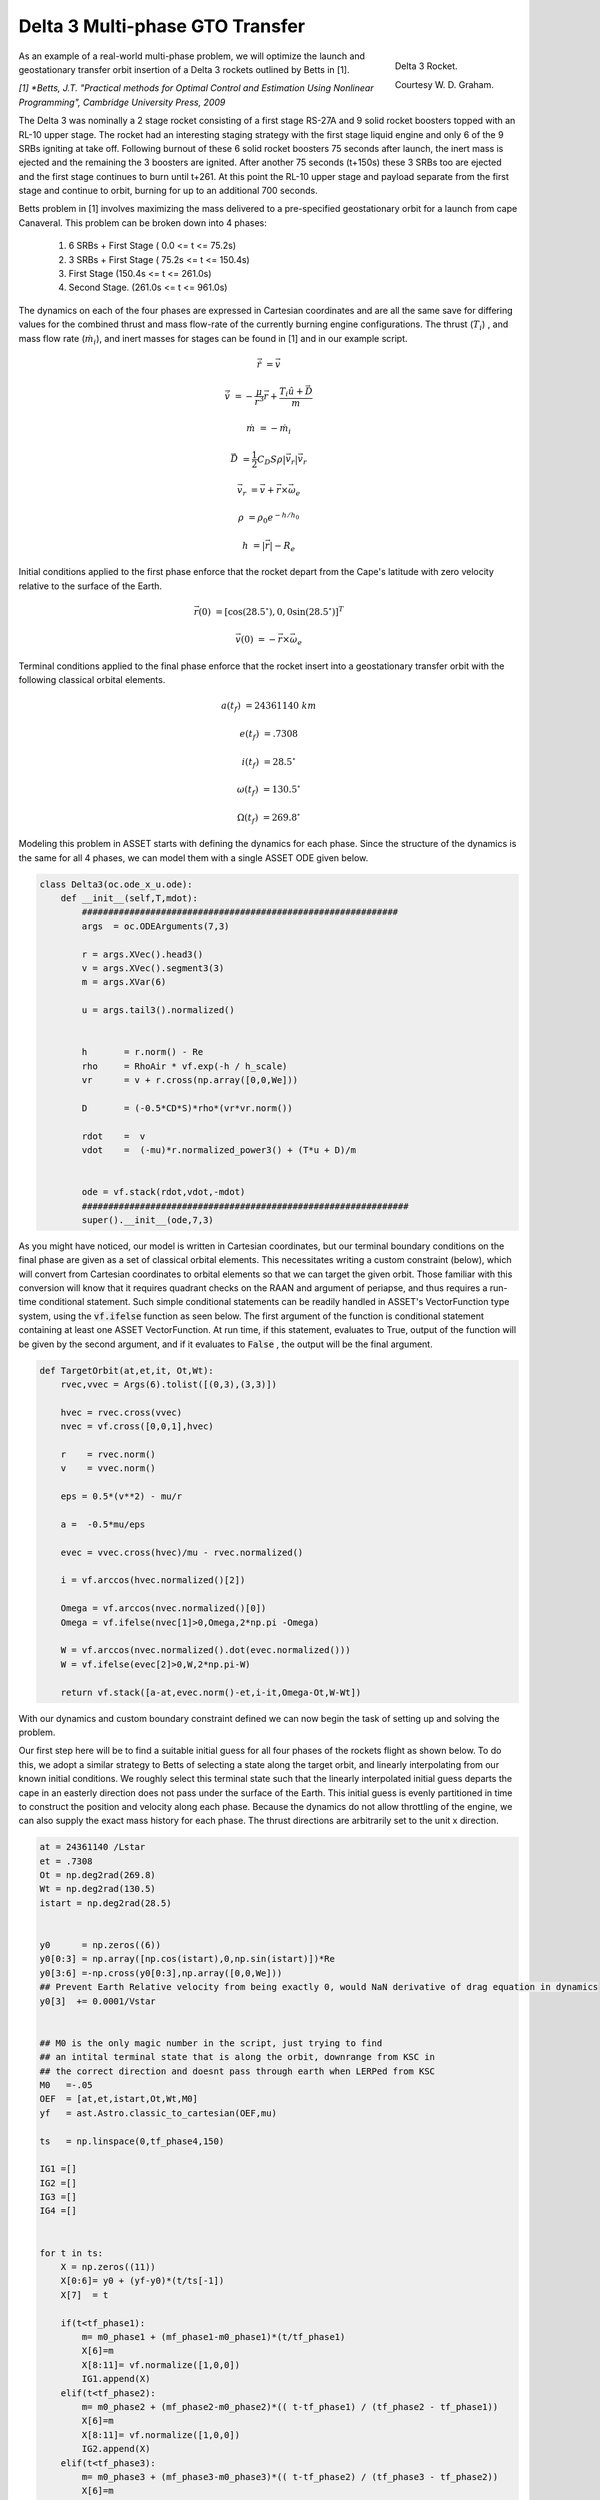 Delta 3 Multi-phase GTO Transfer
================================

.. figure:: _static/Delta_III.svg
    :width: 70%
    :align: right
    
    Delta 3 Rocket.

    Courtesy W. D. Graham.


As an example of a real-world multi-phase problem, we will optimize the launch and 
geostationary transfer orbit insertion of a Delta 3 rockets outlined by Betts in [1].

*[1] *Betts, J.T. "Practical methods for Optimal Control and Estimation Using Nonlinear Programming", Cambridge University Press, 2009*

The Delta 3 was nominally a
2 stage rocket consisting of a first stage RS-27A and 9 solid rocket boosters topped with an RL-10 upper stage. The rocket had an interesting staging
strategy with the first stage liquid engine and only 6 of the 9 SRBs igniting at take off. Following burnout of these 6 solid rocket 
boosters 75 seconds after launch, the inert mass is ejected and the remaining the  3 boosters are ignited. After another 75 seconds (t+150s) these 3 SRBs
too are ejected and the first stage continues to burn until t+261.
At this point the RL-10 upper stage and payload separate from the first stage and continue to orbit, burning for up to an additional 700 seconds. 

Betts problem in [1] involves maximizing the mass delivered to a pre-specified geostationary orbit for a launch from cape Canaveral. 
This problem can be broken down into 4 phases: 

    1. 6 SRBs + First Stage   (  0.0  <= t <=  75.2s)
    2. 3 SRBs + First Stage   ( 75.2s <= t <= 150.4s)
    3. First Stage            (150.4s <= t <= 261.0s)
    4. Second Stage.          (261.0s <= t <= 961.0s)

The dynamics on each of the four phases are expressed in Cartesian coordinates 
and are all the same save for differing values for the combined thrust and mass flow-rate of the currently burning engine configurations.
The thrust (:math:`T_i`) , and mass flow rate (:math:`\dot{m}_i`), and inert masses for stages can be found in [1] and in our example script.

.. math::

    \dot{\vec{r}} &= \vec{v}

    \dot{\vec{v}} &= -\frac{\mu}{r^3}\vec{r} +  \frac{T_i\hat{u} + \vec{D}}{m}

    \dot{m}       &= -\dot{m}_i
   

.. math::
    \vec{D} &= \frac{1}{2}C_D S \rho |\vec{v}_r|\vec{v_r}

    \vec{v}_r &= \vec{v} + \vec{r}\times\vec{\omega}_e

    \rho  &= \rho_0 e^{-h/h_0}

    h  &= |\vec{r}| - R_e

Initial conditions applied to the first phase enforce that the rocket depart from the Cape's latitude 
with zero velocity relative to the surface of the Earth.

.. math::

    \vec{r}(0) &= [\cos(28.5^\circ),0,0\sin(28.5^\circ)]^T

    \vec{v}(0) &= -\vec{r}\times\vec{\omega}_e

Terminal conditions applied to the final phase enforce that the rocket 
insert into a geostationary transfer orbit with the following classical orbital elements.

.. math::

    a(t_f) &= 24361140 \;km

    e(t_f) &= .7308

    i(t_f) &= 28.5^\circ

    \omega(t_f) &= 130.5 ^\circ

    \Omega(t_f) &= 269.8 ^\circ



Modeling this problem in ASSET starts with defining the dynamics for each phase. Since the structure of the dynamics is the same for
all 4 phases, we can model them with a single ASSET ODE given below.


.. code-block:: python

    class Delta3(oc.ode_x_u.ode):
        def __init__(self,T,mdot):
            ############################################################
            args  = oc.ODEArguments(7,3)
        
            r = args.XVec().head3()
            v = args.XVec().segment3(3)
            m = args.XVar(6)
        
            u = args.tail3().normalized()
        
        
            h       = r.norm() - Re
            rho     = RhoAir * vf.exp(-h / h_scale)
            vr      = v + r.cross(np.array([0,0,We]))
        
            D       = (-0.5*CD*S)*rho*(vr*vr.norm())
        
            rdot    =  v
            vdot    =  (-mu)*r.normalized_power3() + (T*u + D)/m
        
        
            ode = vf.stack(rdot,vdot,-mdot)
            ##############################################################
            super().__init__(ode,7,3)


As you might have noticed, our model is written in Cartesian coordinates, but our terminal boundary conditions on the final phase are given 
as a set of classical orbital elements. This necessitates writing a custom constraint (below), which will convert from Cartesian coordinates to 
orbital elements so that we can target the given orbit. Those familiar with this conversion will know that it requires quadrant checks on the RAAN
and argument of periapse, and thus requires a run-time conditional statement. Such simple conditional statements can be readily handled in ASSET's VectorFunction type system,
using the :code:`vf.ifelse` function as seen below. The first argument of the function is conditional statement containing at least one ASSET VectorFunction. 
At run time, if this statement, evaluates to True, output of the function will be given by the second argument, 
and if it evaluates to :code:`False` , the output will be the final argument.

.. code-block:: python

    def TargetOrbit(at,et,it, Ot,Wt):
        rvec,vvec = Args(6).tolist([(0,3),(3,3)])
    
        hvec = rvec.cross(vvec)
        nvec = vf.cross([0,0,1],hvec)
    
        r    = rvec.norm()
        v    = vvec.norm()
    
        eps = 0.5*(v**2) - mu/r
    
        a =  -0.5*mu/eps
    
        evec = vvec.cross(hvec)/mu - rvec.normalized()
    
        i = vf.arccos(hvec.normalized()[2]) 
    
        Omega = vf.arccos(nvec.normalized()[0])
        Omega = vf.ifelse(nvec[1]>0,Omega,2*np.pi -Omega)

        W = vf.arccos(nvec.normalized().dot(evec.normalized()))
        W = vf.ifelse(evec[2]>0,W,2*np.pi-W)

        return vf.stack([a-at,evec.norm()-et,i-it,Omega-Ot,W-Wt])


With our dynamics and custom boundary constraint defined we can now begin the task of setting up and solving the problem.

Our first step here will be to find a suitable initial guess for all four phases of the rockets flight as shown below. To do this, we adopt a similar
strategy to Betts of selecting a state along the target orbit, and linearly interpolating from our known initial conditions. We roughly select this terminal state
such that the linearly interpolated initial guess departs the cape in an easterly direction does not pass under the surface of the Earth. 
This initial guess is evenly partitioned in time to construct the position and velocity along each phase. 
Because the dynamics do not allow throttling of the engine, we can also supply the exact mass history for each phase. 
The thrust directions are arbitrarily set to the unit x direction.


.. code-block:: python

    at = 24361140 /Lstar
    et = .7308
    Ot = np.deg2rad(269.8)
    Wt = np.deg2rad(130.5)
    istart = np.deg2rad(28.5)
    
    
    y0      = np.zeros((6))
    y0[0:3] = np.array([np.cos(istart),0,np.sin(istart)])*Re
    y0[3:6] =-np.cross(y0[0:3],np.array([0,0,We]))
    ## Prevent Earth Relative velocity from being exactly 0, would NaN derivative of drag equation in dynamics
    y0[3]  += 0.0001/Vstar   
    
    
    ## M0 is the only magic number in the script, just trying to find
    ## an intital terminal state that is along the orbit, downrange from KSC in
    ## the correct direction and doesnt pass through earth when LERPed from KSC
    M0   =-.05
    OEF  = [at,et,istart,Ot,Wt,M0]
    yf   = ast.Astro.classic_to_cartesian(OEF,mu)
    
    ts   = np.linspace(0,tf_phase4,150)
    
    IG1 =[]
    IG2 =[]
    IG3 =[]
    IG4 =[] 
    
    
    for t in ts:
        X = np.zeros((11))
        X[0:6]= y0 + (yf-y0)*(t/ts[-1])
        X[7]  = t
        
        if(t<tf_phase1):
            m= m0_phase1 + (mf_phase1-m0_phase1)*(t/tf_phase1)
            X[6]=m
            X[8:11]= vf.normalize([1,0,0])
            IG1.append(X)
        elif(t<tf_phase2):
            m= m0_phase2 + (mf_phase2-m0_phase2)*(( t-tf_phase1) / (tf_phase2 - tf_phase1))
            X[6]=m
            X[8:11]= vf.normalize([1,0,0])
            IG2.append(X)
        elif(t<tf_phase3):
            m= m0_phase3 + (mf_phase3-m0_phase3)*(( t-tf_phase2) / (tf_phase3 - tf_phase2))
            X[6]=m
            X[8:11]= vf.normalize([1,0,0])
            IG3.append(X)
        elif(t<tf_phase4):
            m= m0_phase4 + (mf_phase4-m0_phase4)*(( t-tf_phase3) / (tf_phase4 - tf_phase3))
            X[6]=m
            X[8:11]= vf.normalize([1,0,0])
            IG4.append(X)
   


Now we can define (below), the odes and phases for each of the 4 rocket stages and combine them into a single optimal control problem. 
On the first phase we apply our known initial state, time, and mass as a boundary value. The length of the phase is then enforced by fixing the
final time of the last state to be equal to the burnout time of the first 6 SRB's. 
The initial position velocity and time of phases 2 and 3 will be dictated by later continuity constraints, 
so along these phases we only need to explicitly enforce the known initial mass and burnout times given in the problem statement. 
In :code:`phase4`, since the final, burnout time of the final stage not known, we simply place an upper bound to be the time at which all propellant would have been expended.
Additionally, it is to this phase that we apply out terminal constraint on the target orbit, and our objective to maximize final mass. 

Finally, we combine these 4 phases into a single optimal control problem and add a link constraint that enforces position, velocity 
and time continuity between sequential phases. 
We then directly optimize the problem with the line search enabled and return the solution for plotting.



.. code-block:: python

    ode1 = Delta3(T_phase1,mdot_phase1)
    ode2 = Delta3(T_phase2,mdot_phase2)
    ode3 = Delta3(T_phase3,mdot_phase3)
    ode4 = Delta3(T_phase4,mdot_phase4)
    
    tmode = "LGL3"
    
    phase1 = ode1.phase(tmode,IG1,len(IG1)-1)
    phase1.addLUNormBound("Path",[8,9,10],.5,1.5)
    
    phase1.addBoundaryValue("Front",range(0,8),IG1[0][0:8])
    phase1.addBoundaryValue("Back",[7],[tf_phase1])
    
    phase2 = ode2.phase(tmode,IG2,len(IG2)-1)
    phase2.addLUNormBound("Path",[8,9,10],.5,1.5)
    phase2.addBoundaryValue("Front",[6], [m0_phase2])
    phase2.addBoundaryValue("Back", [7] ,[tf_phase2])
    
    phase3 = ode3.phase(tmode,IG3,len(IG3)-1)
    phase3.addLUNormBound("Path",[8,9,10],.5,1.5)
    phase3.addBoundaryValue("Front",[6], [m0_phase3])
    phase3.addBoundaryValue("Back", [7] ,[tf_phase3])
    
    phase4 = ode4.phase(tmode,IG4,len(IG4)-1)
    phase4.addLUNormBound("Path",[8,9,10],.5,1.5)
    phase4.addBoundaryValue("Front",[6], [m0_phase4])
    phase4.addValueObjective("Back",6,-1.0)
    phase4.addUpperVarBound("Back",7,tf_phase4,1.0)
    phase4.addEqualCon("Back",TargetOrbit(at,et,istart,Ot,Wt),range(0,6))
    
    
    phase1.addLowerNormBound("Path",[0,1,2],Re*.999999)
    phase2.addLowerNormBound("Path",[0,1,2],Re*.999999)
    phase3.addLowerNormBound("Path",[0,1,2],Re*.999999)
    phase4.addLowerNormBound("Path",[0,1,2],Re*.999999)
    
    
    ocp = oc.OptimalControlProblem()
    ocp.addPhase(phase1)
    ocp.addPhase(phase2)
    ocp.addPhase(phase3)
    ocp.addPhase(phase4)
    
    ocp.addForwardLinkEqualCon(phase1,phase4,[0,1,2,3,4,5,7,8,9,10])
    ocp.optimizer.set_OptLSMode("L1")
    ocp.optimize()
    
    
    Phase1Traj = phase1.returnTraj()  # or ocp.Phase(i).returnTraj()
    Phase2Traj = phase2.returnTraj()
    Phase3Traj = phase3.returnTraj()
    Phase4Traj = phase4.returnTraj()
    
    
    Plot(Phase1Traj,Phase2Traj,Phase3Traj,Phase4Traj)

On an intel i9-12900k ,using 150 LGL3 segments across all 4 phases, this problem solves in 38 iterations of PSIOPT's optimization algorithm taking approximately 60 milliseconds.
The altitude, velocity and mass of the rocket as function of time are plotted below along with a ground-track of the trajectory. 
Final Mass Delivered to the GTO is 7529.749kg, which is effectively the same as that given by Betts (7529.712 kg).

.. image:: _static/Delta3.svg
    :width: 100%

References
----------